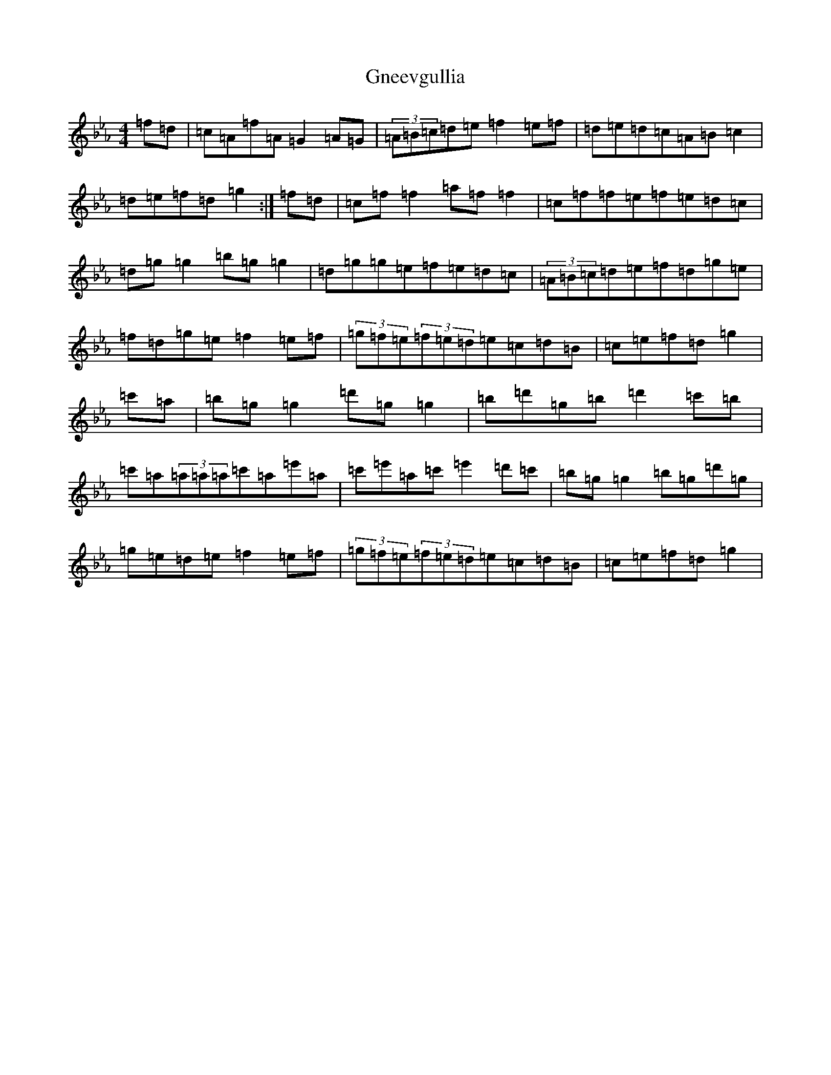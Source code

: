 X: 2848
T: Gneevgullia
S: https://thesession.org/tunes/876#setting876
Z: E minor
R: reel
M:4/4
L:1/8
K: C minor
=f=d|=c=A=f=A=G2=A=G|(3=A=B=c=d=e=f2=e=f|=d=e=d=c=A=B=c2|=d=e=f=d=g2:|=f=d|=c=f=f2=a=f=f2|=c=f=f=e=f=e=d=c|=d=g=g2=b=g=g2|=d=g=g=e=f=e=d=c|(3=A=B=c=d=e=f=d=g=e|=f=d=g=e=f2=e=f|(3=g=f=e(3=f=e=d=e=c=d=B|=c=e=f=d=g2|=c'=a|=b=g=g2=d'=g=g2|=b=d'=g=b=d'2=c'=b|=c'=a(3=a=a=a=c'=a=e'=a|=c'=e'=a=c'=e'2=d'=c'|=b=g=g2=b=g=d'=g|=g=e=d=e=f2=e=f|(3=g=f=e(3=f=e=d=e=c=d=B|=c=e=f=d=g2|